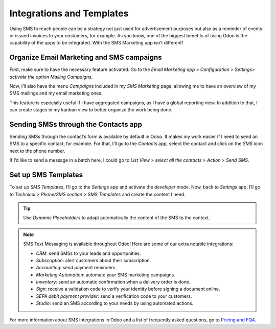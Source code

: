 ==================================
Integrations and Templates
==================================
Using SMS to reach people can be a strategy not just used for advertisement purposes but also as a reminder of events or issued invoices to your costumers, for example.
As you know, one of the biggest benefits of using Odoo is the capability of the apps to be integrated. 
With the SMS Marketing app isn’t different!

Organize Email Marketing and SMS campaigns
===========================================
First, make sure to have the necessary feature activated. Go to the *Email Marketing app > Configuration > Settings> activate the option Mailing Campaigns*.

.. image:: ./media/sms_marketing12.png
   :align: center

Now, I’ll also have the menu *Campaigns* included in my *SMS Marketing* page, allowing me to have an overview of my SMS mailings and my email marketing ones.

.. image:: ./media/sms_marketing13.png
   :align: center

This feature is especially useful if I have aggregated campaigns, as I have a global reporting view. In addition to that, I can create stages in my kanban view to better organize the work being done.

.. image:: ./media/sms_marketing14.png
   :align: center

Sending SMSs through the Contacts app
======================================
Sending SMSs through the contact’s form is available by default in Odoo. It makes my work easier if I need to send an SMS to a specific contact, for example.
For that, I’ll go to the *Contacts* app, select the contact and click on the *SMS* icon next to the phone number.

.. image:: ./media/sms_marketing15.png
   :align: center

If I’d like to send a message in a batch here, I could go to *List View > select all the contacts > Action > Send SMS*.

.. image:: ./media/sms_marketing16.png
   :align: center
   
Set up SMS Templates
==================================
To set up *SMS Templates*, I’ll go to the *Settings* app and activate the *developer mode*. Now, back to *Settings* app, I’ll go to *Technical > Phone/SMS section > SMS Templates* and create the content I need.

.. image:: ./media/sms_marketing17.png
   :align: center

.. image:: ./media/sms_marketing18.png
   :align: center

.. tip:: Use *Dynamic Placeholders* to adapt automatically the content of the SMS to the context.

.. note:: 

   SMS Text Messaging is available throughout Odoo! Here are some of our extra notable integrations: 
   
   - *CRM*: send SMSs to your leads and opportunities.
   - *Subscription*: alert customers about their subscription.
   - *Accounting*: send payment reminders.
   - *Marketing Automation*: automate your SMS marketing campaigns.
   - *Inventory*: send an automatic confirmation when a delivery order is done.
   - *Sign*: receive a validation code to verify your identity before signing a document online.
   - *SEPA debit payment provider*: send a verification code to your customers.
   - *Studio*: send an SMS according to your needs by using automated actions.

For more information about SMS integrations in Odoo and a list of frequently asked questions, go to `Pricing and FQA <fqapricing.html>`__.

